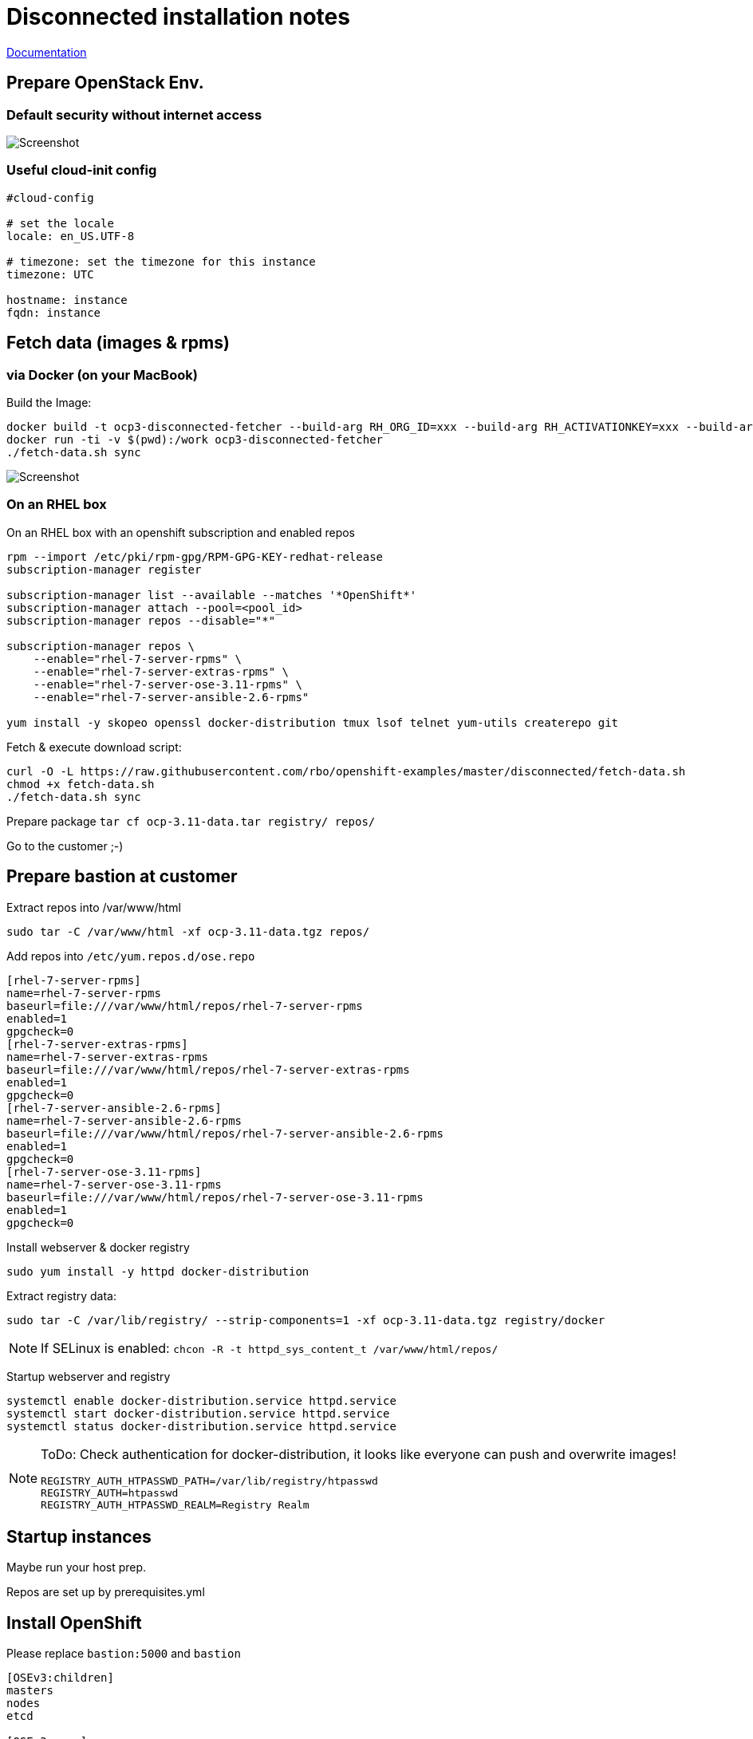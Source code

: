 # Disconnected installation notes

https://docs.openshift.com/container-platform/3.11/install/disconnected_install.html[Documentation]

## Prepare OpenStack Env.
### Default security without internet access

image::default-security-group.png[Screenshot]

### Useful cloud-init config
```ini
#cloud-config

# set the locale
locale: en_US.UTF-8
 
# timezone: set the timezone for this instance
timezone: UTC

hostname: instance
fqdn: instance
```


## Fetch data (images & rpms)
### via Docker (on your MacBook)

Build the Image:
```
docker build -t ocp3-disconnected-fetcher --build-arg RH_ORG_ID=xxx --build-arg RH_ACTIVATIONKEY=xxx --build-arg RH_POOL_ID=xxx .
docker run -ti -v $(pwd):/work ocp3-disconnected-fetcher
./fetch-data.sh sync
```

image::fetch-data.png[Screenshot]


### On an RHEL box 
On an RHEL box with an openshift subscription and enabled repos

```
rpm --import /etc/pki/rpm-gpg/RPM-GPG-KEY-redhat-release
subscription-manager register

subscription-manager list --available --matches '*OpenShift*'
subscription-manager attach --pool=<pool_id>
subscription-manager repos --disable="*"

subscription-manager repos \
    --enable="rhel-7-server-rpms" \
    --enable="rhel-7-server-extras-rpms" \
    --enable="rhel-7-server-ose-3.11-rpms" \
    --enable="rhel-7-server-ansible-2.6-rpms"

yum install -y skopeo openssl docker-distribution tmux lsof telnet yum-utils createrepo git
```

Fetch & execute download script:

```
curl -O -L https://raw.githubusercontent.com/rbo/openshift-examples/master/disconnected/fetch-data.sh
chmod +x fetch-data.sh
./fetch-data.sh sync
```

Prepare package `tar cf ocp-3.11-data.tar registry/ repos/`

Go to the customer ;-)

## Prepare bastion at customer

Extract repos into /var/www/html
```
sudo tar -C /var/www/html -xf ocp-3.11-data.tgz repos/
```

Add repos into `/etc/yum.repos.d/ose.repo`
```
[rhel-7-server-rpms]
name=rhel-7-server-rpms
baseurl=file:///var/www/html/repos/rhel-7-server-rpms
enabled=1
gpgcheck=0
[rhel-7-server-extras-rpms]
name=rhel-7-server-extras-rpms
baseurl=file:///var/www/html/repos/rhel-7-server-extras-rpms
enabled=1
gpgcheck=0
[rhel-7-server-ansible-2.6-rpms]
name=rhel-7-server-ansible-2.6-rpms
baseurl=file:///var/www/html/repos/rhel-7-server-ansible-2.6-rpms
enabled=1
gpgcheck=0
[rhel-7-server-ose-3.11-rpms]
name=rhel-7-server-ose-3.11-rpms
baseurl=file:///var/www/html/repos/rhel-7-server-ose-3.11-rpms
enabled=1
gpgcheck=0
```

Install webserver & docker registry
```
sudo yum install -y httpd docker-distribution
```

Extract registry data:
```
sudo tar -C /var/lib/registry/ --strip-components=1 -xf ocp-3.11-data.tgz registry/docker
```

[NOTE]
====
If SELinux is enabled: `chcon -R -t httpd_sys_content_t /var/www/html/repos/`
====

Startup webserver and registry
```
systemctl enable docker-distribution.service httpd.service
systemctl start docker-distribution.service httpd.service
systemctl status docker-distribution.service httpd.service
```


[NOTE]
====
ToDo: Check authentication for docker-distribution, it looks like everyone can push and overwrite images!
```
REGISTRY_AUTH_HTPASSWD_PATH=/var/lib/registry/htpasswd
REGISTRY_AUTH=htpasswd
REGISTRY_AUTH_HTPASSWD_REALM=Registry Realm
```
====

## Startup instances

Maybe run your host prep.

Repos are set up by prerequisites.yml

## Install OpenShift

Please replace `bastion:5000` and `bastion`

```ini
[OSEv3:children]
masters
nodes
etcd

[OSEv3:vars]
ansible_ssh_user=cloud-user
ansible_become=yes
openshift_deployment_type=openshift-enterprise

# --- Important part for disconnected ----

# Cluster Image Source (registry) configuration
# openshift-enterprise default is 'registry.redhat.io/openshift3/ose-${component}:${version}'
# origin default is 'docker.io/openshift/origin-${component}:${version}'
oreg_url=bastion:5000/openshift3/ose-${component}:${version}
# If oreg_url points to a registry other than registry.redhat.io we can
# modify image streams to point at that registry by setting the following to true
openshift_examples_modify_imagestreams=true
# Add insecure and blocked registries to global docker configuration
openshift_docker_insecure_registries=['bastion:5000']
openshift_docker_blocked_registries=['registry.access.redhat.com', 'docker.io', 'registry.fedoraproject.org', 'quay.io', 'registry.centos.org']
# You may also configure additional default registries for docker, however this
# is discouraged. Instead you should make use of fully qualified image names.
openshift_docker_additional_registries=['bastion:5000']

# OpenShift repository configuration
openshift_additional_repos=[{'id': 'rhel-7-server-rpms', 'name': 'rhel-7-server-rpms', 'baseurl': 'http://bastion/repos/rhel-7-server-rpms', 'enabled': 1, 'gpgcheck': 0},{'id': 'rhel-7-server-extras-rpms', 'name': 'rhel-7-server-extras-rpms', 'baseurl': 'http://bastion/repos/rhel-7-server-extras-rpms', 'enabled': 1, 'gpgcheck': 0},{'id': 'rhel-7-server-ansible-2.6-rpms', 'name': 'rhel-7-server-ansible-2.6-rpms', 'baseurl': 'http://bastion/repos/rhel-7-server-ansible-2.6-rpms', 'enabled': 1, 'gpgcheck': 0},{'id': 'rhel-7-server-ose-3.11-rpms', 'name': 'rhel-7-server-ose-3.11-rpms', 'baseurl': 'http://bastion/repos/rhel-7-server-ose-3.11-rpms', 'enabled': 1, 'gpgcheck': 0}]

# Important: docker_image_availability, maybe the skopoe check did not work with your repo
openshift_disable_check=disk_availability,memory_availability,docker_image_availability


# Don't work very well, becaude ose-pod-v3.11.69 is hardcoded
#openshift_image_tag=v3.11

# Arg, hardcoded registry.redhat.io/....
#    https://github.com/openshift/openshift-ansible/blob/master/roles/etcd/defaults/main.yaml#L15
osm_etcd_image=bastion:5000/rhel7/etcd:3.2.22

# --- Important part for disconnected ----

os_sdn_network_plugin_name='redhat/openshift-ovs-multitenant'

openshift_node_groups=[{'name': 'node-config-all-in-one', 'labels': ['node-role.kubernetes.io/master=true', 'node-role.kubernetes.io/infra=true', 'node-role.kubernetes.io/compute=true']}]

# htpasswd auth
openshift_master_identity_providers=[{'name': 'htpasswd_auth', 'login': 'true', 'challenge': 'true', 'kind': 'HTPasswdPasswordIdentityProvider'}]
# Defining htpasswd users
openshift_master_htpasswd_users={'admin': '$apr1$5slPL.BP$waLoQ10SWU6HYokq1wV5t1', 'dev': '$apr1$xATuF0Is$amNbjuDTUN1eQP0hwdMGC0'}

[masters]
instance

[etcd]
instance

[nodes]
# openshift_node_group_name should refer to a dictionary with matching key of name in list openshift_node_groups.
instance openshift_node_group_name="node-config-all-in-one"


```
